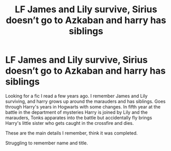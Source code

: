 #+TITLE: LF James and Lily survive, Sirius doesn’t go to Azkaban and harry has siblings

* LF James and Lily survive, Sirius doesn’t go to Azkaban and harry has siblings
:PROPERTIES:
:Author: Candid_Fortune
:Score: 16
:DateUnix: 1585778770.0
:DateShort: 2020-Apr-02
:FlairText: What's That Fic?
:END:
Looking for a fic I read a few years ago. I remember James and Lily surviving, and harry grows up around the marauders and has siblings. Goes through Harry's years in Hogwarts with some changes. In fifth year at the battle in the department of mysteries Harry is joined by Lily and the marauders, Tonks apparates into the battle but accidentally fly brings Harry's little sister who gets caught in the crossfire and dies.

These are the main details I remember, think it was completed.

Struggling to remember name and title.

